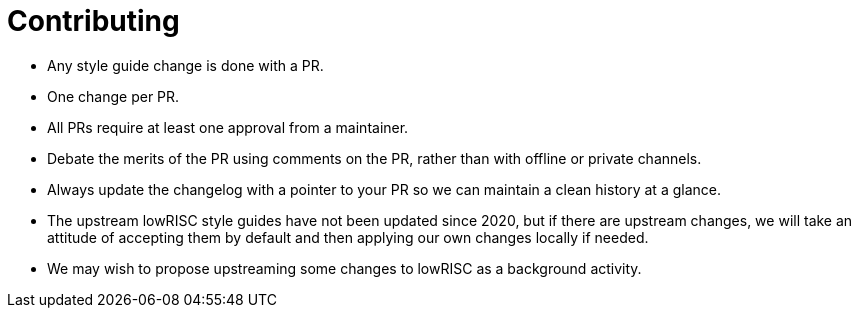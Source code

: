 = Contributing

* Any style guide change is done with a PR.
* One change per PR.
* All PRs require at least one approval from a maintainer.
* Debate the merits of the PR using comments on the PR, rather than with offline or private channels.
* Always update the changelog with a pointer to your PR so we can maintain a clean history at a glance.
* The upstream lowRISC style guides have not been updated since 2020, but if there are upstream changes, we will take an attitude of accepting them by default and then applying our own changes locally if needed.
* We may wish to propose upstreaming some changes to lowRISC as a background activity.
